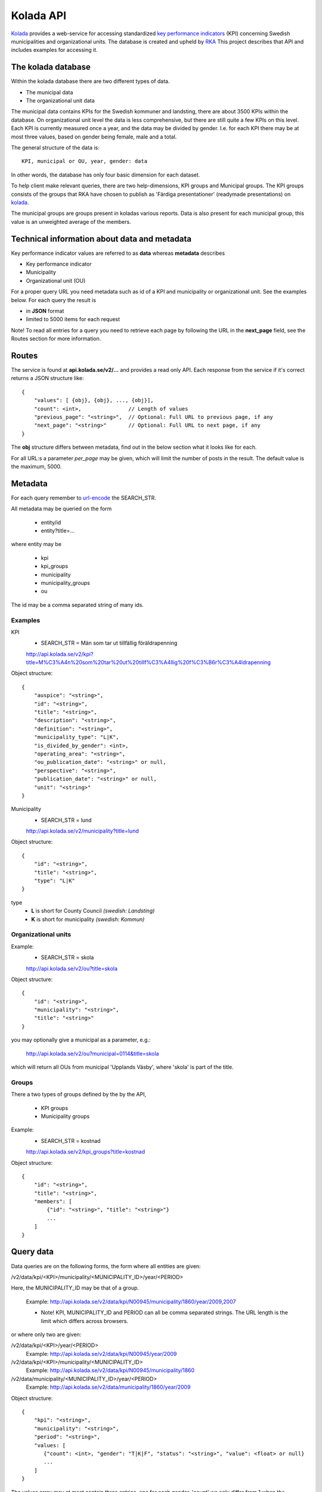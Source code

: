 Kolada API
==========

`Kolada <http://www.kolada.se>`_ provides a web-service for accessing
standardized `key performance indicators
<http://en.wikipedia.org/wiki/Performance_indicator>`_ (KPI)
concerning Swedish municipalities and organizational units. The
database is created and upheld by `RKA <http://www.rka.nu/>`_ This
project describes that API and includes examples for accessing it.


The kolada database
--------------------

Within the kolada database there are two different types of data. 

* The municipal data 
* The organizational unit data

The municipal data contains KPIs for the Swedish kommuner and
landsting, there are about 3500 KPIs within the database. On
organizational unit level the data is less comprehensive, but there
are still quite a few KPIs on this level. Each KPI is currently
measured once a year, and the data may be divided by gender. I.e. for
each KPI there may be at most three values, based on gender being
female, male and a total.

The general structure of the data is::

    KPI, municipal or OU, year, gender: data

In other words, the database has only four basic dimension for each
dataset. 

To help client make relevant queries, there are two help-dimensions,
KPI groups and Municipal groups. The KPI groups consists of the groups
that RKA have chosen to publish as 'Färdiga presentationer' (readymade
presentations) on `kolada <http://www.kolada.se>`_. 

The municipal groups are groups present in koladas various
reports. Data is also present for each municipal group, this value is
an unweighted average of the members.



Technical information about data and metadata
---------------------------------------------

Key performance indicator values are referred to as **data** whereas **metadata** describes

* Key performance indicator
* Municipality
* Organizational unit (OU)

For a proper query URL you need metadata such as id of a KPI and municipality or organizational unit. See the examples below.
For each query the result is

* in **JSON** format
* limited to 5000 items for each request

Note! To read all entries for a query you need to retrieve each page by following the URL in the **next_page** field, see the 
Routes section for more information.

Routes
------

The service is found at **api.kolada.se/v2/...** and provides a
read only API. Each response from the service
if it's correct returns a JSON structure like::

    {
        "values": [ {obj}, {obj}, ..., {obj}],
        "count": <int>,               // Length of values
        "previous_page": "<string>",  // Optional: Full URL to previous page, if any
        "next_page": "<string>"       // Optional: Full URL to next page, if any
    }

The **obj** structure differs between metadata, find out in
the below section what it looks like for each.

For all URL:s a parameter *per_page* may be given, which will limit
the number of posts in the result. The default value is the
maximum, 5000.

Metadata
--------

For each query remember to `url-encode
<http://www.w3schools.com/tags/ref_urlencode.asp>`_ the SEARCH_STR.

All metadata may be queried on the form

  * entity/id
  * entity?title=...

where entity may be 

  * kpi
  * kpi_groups
  * municipality
  * municipality_groups
  * ou

The id may be a comma separated string of many ids.


Examples
________

KPI
    * SEARCH_STR = Män som tar ut tillfällig föräldrapenning

    `<http://api.kolada.se/v2/kpi?title=M%C3%A4n%20som%20tar%20ut%20tillf%C3%A4llig%20f%C3%B6r%C3%A4ldrapenning>`_

Object structure::

    {
        "auspice": "<string>",
        "id": "<string>",
        "title": "<string>",
        "description": "<string>",
        "definition": "<string>",
        "municipality_type": "L|K",
        "is_divided_by_gender": <int>,
        "operating_area": "<string>",
        "ou_publication_date": "<string>" or null,
        "perspective": "<string>",
        "publication_date": "<string>" or null,
        "unit": "<string>"
    }



Municipality
    * SEARCH_STR = lund

    `<http://api.kolada.se/v2/municipality?title=lund>`_

Object structure::

    {
        "id": "<string>",
        "title": "<string>",
        "type": "L|K"
    }

type
    - **L** is short for County Council `(swedish: Landsting)`
    - **K** is short for municipality  `(swedish: Kommun)`




Organizational units 
_____________________


Example:
    * SEARCH_STR = skola

    `<http://api.kolada.se/v2/ou?title=skola>`_

Object structure::

    {
        "id": "<string>",
        "municipality": "<string>",
        "title": "<string>"
    }

you may optionally give a municipal as a parameter, e.g.:

    `<http://api.kolada.se/v2/ou?municipal=0114&title=skola>`_

which will return all OUs from municipal 'Upplands Väsby', where
'skola' is part of the title.
    


Groups
_______

There a two types of groups defined by the by the API, 

   * KPI groups
   * Municipality groups

Example:
    * SEARCH_STR = kostnad

    `<http://api.kolada.se/v2/kpi_groups?title=kostnad>`_

Object structure::

    {
        "id": "<string>",
        "title": "<string>",
        "members": [
            {"id": "<string>", "title": "<string>"}
            ...
        ]
    }



Query data
----------

Data queries are on the following forms, the form where all entities are given: 

/v2/data/kpi/<KPI>/municipality/<MUNICIPALITY_ID>/year/<PERIOD>

Here, the MUNICIPALITY_ID may be that of a group.

    Example: http://api.kolada.se/v2/data/kpi/N00945/municipality/1860/year/2009,2007

    * Note! KPI, MUNICIPALITY_ID and PERIOD can all be comma separated strings. The URL length is the limit which differs across browsers.


or where only two are given:

/v2/data/kpi/<KPI>/year/<PERIOD>
    Example: http://api.kolada.se/v2/data/kpi/N00945/year/2009

/v2/data/kpi/<KPI>/municipality/<MUNICIPALITY_ID>
    Example: http://api.kolada.se/v2/data/kpi/N00945/municipality/1860

/v2/data/municipality/<MUNICIPALITY_ID>/year/<PERIOD>
    Example: http://api.kolada.se/v2/data/municipality/1860/year/2009


Object structure::

    {
        "kpi": "<string>",
        "municipality": "<string>",
        "period": "<string>",
        "values: [
           {"count": <int>, "gender": "T|K|F", "status": "<string>", "value": <float> or null}
           ...
        ]
    }

The values array may at most contain three entries, one for each
gender. 'count' we only differ from 1 when the municipality is a
group. In this case the count will be the number of members in that
group which contributed to the value, which is an unweighted average.


For the organizational unit level, this are exacly the same as above
except we are working with ou instead of municipality.

/v2/oudata/kpi/<KPI>/ou/<OU_ID>/year/<PERIOD>
    * Example: http://api.kolada.se/v2/oudata/kpi/N15033/ou/V15E144001301/year/2009,2007
    * Example with multiple KPI's and OU_ID's http://api.kolada.se/v2/oudata/kpi/N15033,N15030/ou/V15E144001301,V15E144001101/year/2009,2008,2007

/v2/oudata/kpi/<KPI>/year/<PERIOD>
    Example: http://api.kolada.se/v2/oudata/kpi/N15033/year/2007

/v1/oudata/kpi/<KPI</ou/<OU_ID>
    Example: http://api.kolada.se/v2/oudata/kpi/N15033/ou/V15E144001301

/v1/oudata/ou/<KPI</year/<PERIOD>
    Example: http://api.kolada.se/v2/oudata/ou/V15E144001301/year/2007



Object structure::

    {
        "kpi": "<string>",
        "out": "<string>",
        "period": "<string>",
        "values": [
           {"count": <int>, "gender": "T|K|F", "status": "<string>", "value": <float> or null},
           ...
        ]
    }



Error-codes
-----------

Since this is a read-only API, and not a very strict one, there are
not many error you can encounter. But the following may happen

* HTTP 404 - the url requested did not match any of the URLs described above.
* HTTP 400 - Typically some or many of the paramaters given in the
  URL, were illegal. But a too long URL also generates a HTTP 400
  error.
* HTTP 500 - There are some error which will generate a
  500-code. Typically if you encounter this is should be reported to
  RKA.


